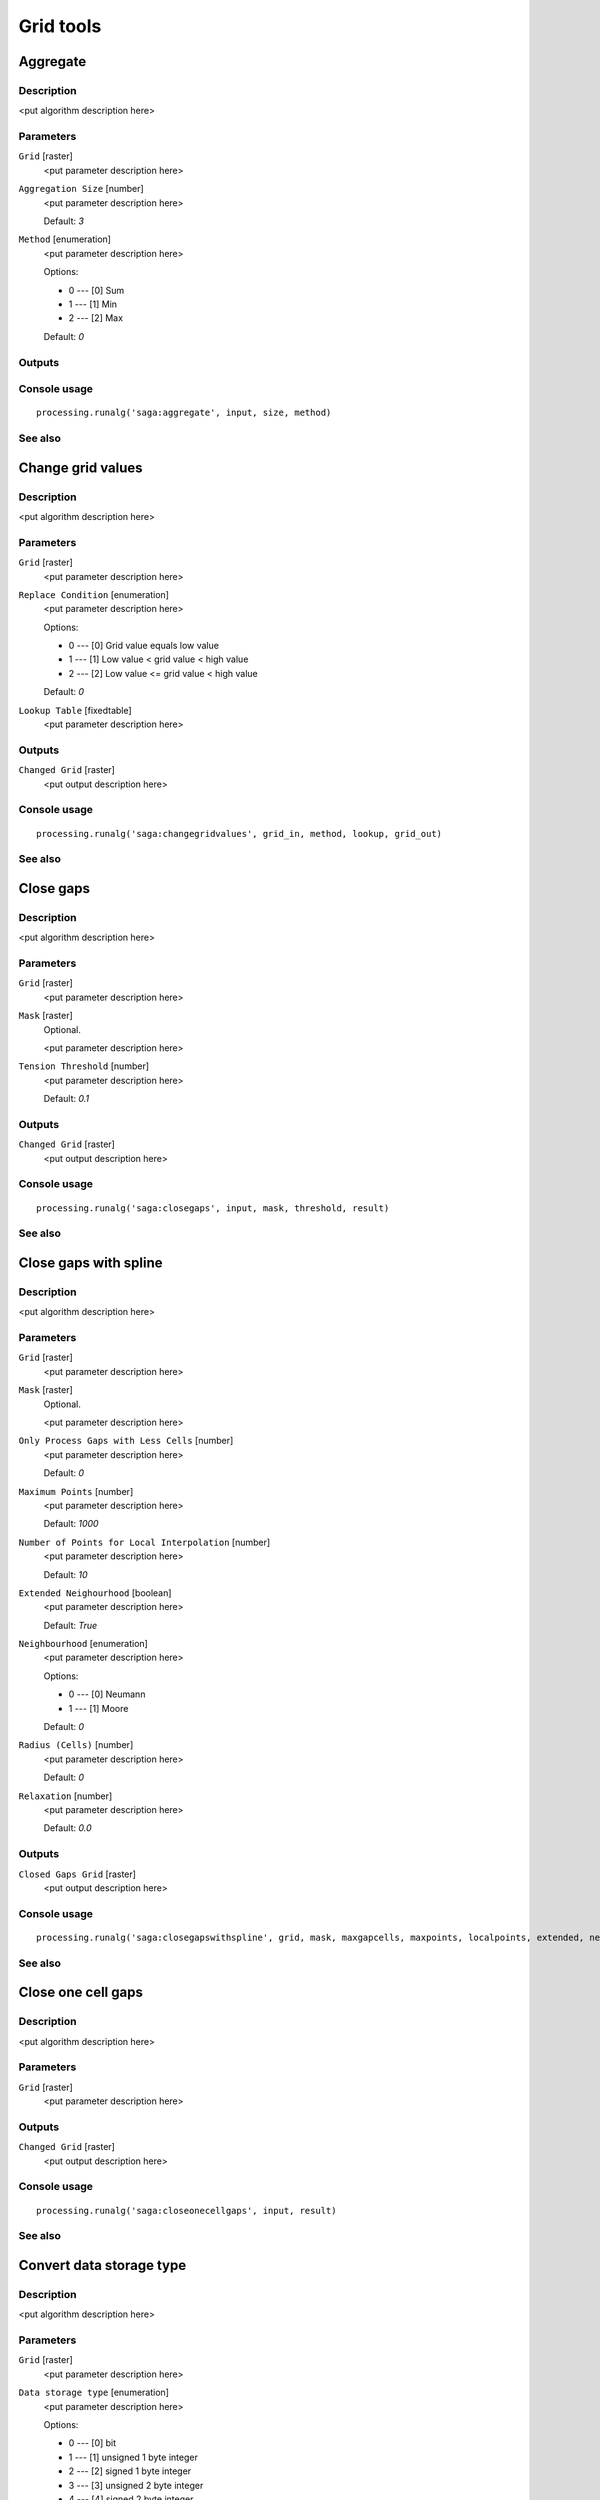 .. only:: html

   |updatedisclaimer|

Grid tools
==========

.. only:: html

   .. contents::
      :local:
      :depth: 1

Aggregate
---------

Description
...........

<put algorithm description here>

Parameters
..........

``Grid`` [raster]
  <put parameter description here>

``Aggregation Size`` [number]
  <put parameter description here>

  Default: *3*

``Method`` [enumeration]
  <put parameter description here>

  Options:

  * 0 --- [0] Sum
  * 1 --- [1] Min
  * 2 --- [2] Max

  Default: *0*

Outputs
.......

Console usage
.............

::

  processing.runalg('saga:aggregate', input, size, method)

See also
........

Change grid values
------------------

Description
...........

<put algorithm description here>

Parameters
..........

``Grid`` [raster]
  <put parameter description here>

``Replace Condition`` [enumeration]
  <put parameter description here>

  Options:

  * 0 --- [0] Grid value equals low value
  * 1 --- [1] Low value < grid value < high value
  * 2 --- [2] Low value <= grid value < high value

  Default: *0*

``Lookup Table`` [fixedtable]
  <put parameter description here>

Outputs
.......

``Changed Grid`` [raster]
  <put output description here>

Console usage
.............

::

  processing.runalg('saga:changegridvalues', grid_in, method, lookup, grid_out)

See also
........

Close gaps
----------

Description
...........

<put algorithm description here>

Parameters
..........

``Grid`` [raster]
  <put parameter description here>

``Mask`` [raster]
  Optional.

  <put parameter description here>

``Tension Threshold`` [number]
  <put parameter description here>

  Default: *0.1*

Outputs
.......

``Changed Grid`` [raster]
  <put output description here>

Console usage
.............

::

  processing.runalg('saga:closegaps', input, mask, threshold, result)

See also
........

Close gaps with spline
----------------------

Description
...........

<put algorithm description here>

Parameters
..........

``Grid`` [raster]
  <put parameter description here>

``Mask`` [raster]
  Optional.

  <put parameter description here>

``Only Process Gaps with Less Cells`` [number]
  <put parameter description here>

  Default: *0*

``Maximum Points`` [number]
  <put parameter description here>

  Default: *1000*

``Number of Points for Local Interpolation`` [number]
  <put parameter description here>

  Default: *10*

``Extended Neighourhood`` [boolean]
  <put parameter description here>

  Default: *True*

``Neighbourhood`` [enumeration]
  <put parameter description here>

  Options:

  * 0 --- [0] Neumann
  * 1 --- [1] Moore

  Default: *0*

``Radius (Cells)`` [number]
  <put parameter description here>

  Default: *0*

``Relaxation`` [number]
  <put parameter description here>

  Default: *0.0*

Outputs
.......

``Closed Gaps Grid`` [raster]
  <put output description here>

Console usage
.............

::

  processing.runalg('saga:closegapswithspline', grid, mask, maxgapcells, maxpoints, localpoints, extended, neighbours, radius, relaxation, closed)

See also
........

Close one cell gaps
-------------------

Description
...........

<put algorithm description here>

Parameters
..........

``Grid`` [raster]
  <put parameter description here>

Outputs
.......

``Changed Grid`` [raster]
  <put output description here>

Console usage
.............

::

  processing.runalg('saga:closeonecellgaps', input, result)

See also
........

Convert data storage type
-------------------------

Description
...........

<put algorithm description here>

Parameters
..........

``Grid`` [raster]
  <put parameter description here>

``Data storage type`` [enumeration]
  <put parameter description here>

  Options:

  * 0 --- [0] bit
  * 1 --- [1] unsigned 1 byte integer
  * 2 --- [2] signed 1 byte integer
  * 3 --- [3] unsigned 2 byte integer
  * 4 --- [4] signed 2 byte integer
  * 5 --- [5] unsigned 4 byte integer
  * 6 --- [6] signed 4 byte integer
  * 7 --- [7] 4 byte floating point number
  * 8 --- [8] 8 byte floating point number

  Default: *0*

Outputs
.......

``Converted Grid`` [raster]
  <put output description here>

Console usage
.............

::

  processing.runalg('saga:convertdatastoragetype', input, type, output)

See also
........

Crop to data
------------

Description
...........

<put algorithm description here>

Parameters
..........

``Input layer`` [raster]
  <put parameter description here>

Outputs
.......

``Cropped layer`` [raster]
  <put output description here>

Console usage
.............

::

  processing.runalg('saga:croptodata', input, output)

See also
........

Grid buffer
-----------

Description
...........

<put algorithm description here>

Parameters
..........

``Features Grid`` [raster]
  <put parameter description here>

``Distance`` [number]
  <put parameter description here>

  Default: *1000*

``Buffer Distance`` [enumeration]
  <put parameter description here>

  Options:

  * 0 --- [0] Fixed
  * 1 --- [1] Cell value

  Default: *0*

Outputs
.......

``Buffer Grid`` [raster]
  <put output description here>

Console usage
.............

::

  processing.runalg('saga:gridbuffer', features, dist, buffertype, buffer)

See also
........

Grid masking
------------

Description
...........

<put algorithm description here>

Parameters
..........

``Grid`` [raster]
  <put parameter description here>

``Mask`` [raster]
  <put parameter description here>

Outputs
.......

``Masked Grid`` [raster]
  <put output description here>

Console usage
.............

::

  processing.runalg('saga:gridmasking', grid, mask, masked)

See also
........

Grid orientation
----------------

Description
...........

<put algorithm description here>

Parameters
..........

``Grid`` [raster]
  <put parameter description here>

``Method`` [enumeration]
  <put parameter description here>

  Options:

  * 0 --- [0] Copy
  * 1 --- [1] Flip
  * 2 --- [2] Mirror
  * 3 --- [3] Invert

  Default: *0*

Outputs
.......

``Changed Grid`` [raster]
  <put output description here>

Console usage
.............

::

  processing.runalg('saga:gridorientation', input, method, result)

See also
........

Grid proximity buffer
---------------------

Description
...........

<put algorithm description here>

Parameters
..........

``Source Grid`` [raster]
  <put parameter description here>

``Buffer distance`` [number]
  <put parameter description here>

  Default: *500.0*

``Equidistance`` [number]
  <put parameter description here>

  Default: *100.0*

Outputs
.......

``Distance Grid`` [raster]
  <put output description here>

``Allocation Grid`` [raster]
  <put output description here>

``Buffer Grid`` [raster]
  <put output description here>

Console usage
.............

::

  processing.runalg('saga:gridproximitybuffer', source, dist, ival, distance, alloc, buffer)

See also
........

Grid shrink/expand
------------------

Description
...........

<put algorithm description here>

Parameters
..........

``Grid`` [raster]
  <put parameter description here>

``Operation`` [enumeration]
  <put parameter description here>

  Options:

  * 0 --- [0] Shrink
  * 1 --- [1] Expand

  Default: *0*

``Search Mode`` [enumeration]
  <put parameter description here>

  Options:

  * 0 --- [0] Square
  * 1 --- [1] Circle

  Default: *0*

``Radius`` [number]
  <put parameter description here>

  Default: *1*

``Method`` [enumeration]
  <put parameter description here>

  Options:

  * 0 --- [0] min
  * 1 --- [1] max
  * 2 --- [2] mean
  * 3 --- [3] majority

  Default: *0*

Outputs
.......

``Result Grid`` [raster]
  <put output description here>

Console usage
.............

::

  processing.runalg('saga:gridshrinkexpand', input, operation, mode, radius, method_expand, result)

See also
........

Invert data/no-data
-------------------

Description
...........

<put algorithm description here>

Parameters
..........

``Grid`` [raster]
  <put parameter description here>

Outputs
.......

``Result`` [raster]
  <put output description here>

Console usage
.............

::

  processing.runalg('saga:invertdatanodata', input, output)

See also
........

Merge raster layers
-------------------

Description
...........

<put algorithm description here>

Parameters
..........

``Grids to Merge`` [raster] [list]
  <put parameter description here>

``Preferred data storage type`` [enumeration]
  <put parameter description here>

  Options:

  * 0 --- [0] 1 bit
  * 1 --- [1] 1 byte unsigned integer
  * 2 --- [2] 1 byte signed integer
  * 3 --- [3] 2 byte unsigned integer
  * 4 --- [4] 2 byte signed integer
  * 5 --- [5] 4 byte unsigned integer
  * 6 --- [6] 4 byte signed integer
  * 7 --- [7] 4 byte floating point
  * 8 --- [8] 8 byte floating point

  Default: *0*

``Interpolation`` [enumeration]
  <put parameter description here>

  Options:

  * 0 --- [0] Nearest Neighbor
  * 1 --- [1] Bilinear Interpolation
  * 2 --- [2] Inverse Distance Interpolation
  * 3 --- [3] Bicubic Spline Interpolation
  * 4 --- [4] B-Spline Interpolation

  Default: *0*

``Overlapping Cells`` [enumeration]
  <put parameter description here>

  Options:

  * 0 --- [0] mean value
  * 1 --- [1] first value in order of grid list

  Default: *0*

Outputs
.......

``Merged Grid`` [raster]
  <put output description here>

Console usage
.............

::

  processing.runalg('saga:mergerasterlayers', grids, type, interpol, overlap, merged)

See also
........

Patching
--------

Description
...........

<put algorithm description here>

Parameters
..........

``Grid`` [raster]
  <put parameter description here>

``Patch Grid`` [raster]
  <put parameter description here>

``Interpolation Method`` [enumeration]
  <put parameter description here>

  Options:

  * 0 --- [0] Nearest Neighbor
  * 1 --- [1] Bilinear Interpolation
  * 2 --- [2] Inverse Distance Interpolation
  * 3 --- [3] Bicubic Spline Interpolation
  * 4 --- [4] B-Spline Interpolation

  Default: *0*

Outputs
.......

``Completed Grid`` [raster]
  <put output description here>

Console usage
.............

::

  processing.runalg('saga:patching', original, additional, interpolation, completed)

See also
........

Proximity grid
--------------

Description
...........

<put algorithm description here>

Parameters
..........

``Features`` [raster]
  <put parameter description here>

Outputs
.......

``Distance`` [raster]
  <put output description here>

``Direction`` [raster]
  <put output description here>

``Allocation`` [raster]
  <put output description here>

Console usage
.............

::

  processing.runalg('saga:proximitygrid', features, distance, direction, allocation)

See also
........

Reclassify grid values
----------------------

Description
...........

<put algorithm description here>

Parameters
..........

``Grid`` [raster]
  <put parameter description here>

``Method`` [enumeration]
  <put parameter description here>

  Options:

  * 0 --- [0] single
  * 1 --- [1] range
  * 2 --- [2] simple table

  Default: *0*

``old value (for single value change)`` [number]
  <put parameter description here>

  Default: *0.0*

``new value (for single value change)`` [number]
  <put parameter description here>

  Default: *1.0*

``operator (for single value change)`` [enumeration]
  <put parameter description here>

  Options:

  * 0 --- [0] =
  * 1 --- [1] <
  * 2 --- [2] <=
  * 3 --- [3] >=
  * 4 --- [4] >

  Default: *0*

``minimum value (for range)`` [number]
  <put parameter description here>

  Default: *0.0*

``maximum value (for range)`` [number]
  <put parameter description here>

  Default: *1.0*

``new value(for range)`` [number]
  <put parameter description here>

  Default: *2.0*

``operator (for range)`` [enumeration]
  <put parameter description here>

  Options:

  * 0 --- [0] <=
  * 1 --- [1] <

  Default: *0*

``Lookup Table`` [fixedtable]
  <put parameter description here>

``operator (for table)`` [enumeration]
  <put parameter description here>

  Options:

  * 0 --- [0] min <= value < max
  * 1 --- [1] min <= value <= max
  * 2 --- [2] min < value <= max
  * 3 --- [3] min < value < max

  Default: *0*

``replace no data values`` [boolean]
  <put parameter description here>

  Default: *True*

``new value for no data values`` [number]
  <put parameter description here>

  Default: *0.0*

``replace other values`` [boolean]
  <put parameter description here>

  Default: *True*

``new value for other values`` [number]
  <put parameter description here>

  Default: *0.0*

Outputs
.......

``Reclassified Grid`` [raster]
  <put output description here>

Console usage
.............

::

  processing.runalg('saga:reclassifygridvalues', input, method, old, new, soperator, min, max, rnew, roperator, retab, toperator, nodataopt, nodata, otheropt, others, result)

See also
........

Resampling
----------

Description
...........

<put algorithm description here>

Parameters
..........

``Grid`` [raster]
  <put parameter description here>

``Preserve Data Type`` [boolean]
  <put parameter description here>

  Default: *True*

``Target Grid`` [enumeration]
  <put parameter description here>

  Options:

  * 0 --- [0] user defined

  Default: *0*

``Interpolation Method (Scale Up)`` [enumeration]
  <put parameter description here>

  Options:

  * 0 --- [0] Nearest Neighbor
  * 1 --- [1] Bilinear Interpolation
  * 2 --- [2] Inverse Distance Interpolation
  * 3 --- [3] Bicubic Spline Interpolation
  * 4 --- [4] B-Spline Interpolation
  * 5 --- [5] Mean Value
  * 6 --- [6] Mean Value (cell area weighted)
  * 7 --- [7] Minimum Value
  * 8 --- [8] Maximum Value
  * 9 --- [9] Majority

  Default: *0*

``Interpolation Method (Scale Down)`` [enumeration]
  <put parameter description here>

  Options:

  * 0 --- [0] Nearest Neighbor
  * 1 --- [1] Bilinear Interpolation
  * 2 --- [2] Inverse Distance Interpolation
  * 3 --- [3] Bicubic Spline Interpolation
  * 4 --- [4] B-Spline Interpolation

  Default: *0*

``Output extent`` [extent]
  <put parameter description here>

  Default: *0,1,0,1*

``Cellsize`` [number]
  <put parameter description here>

  Default: *100.0*

Outputs
.......

``Grid`` [raster]
  <put output description here>

Console usage
.............

::

  processing.runalg('saga:resampling', input, keep_type, target, scale_up_method, scale_down_method, output_extent, user_size, user_grid)

See also
........

Sort grid
---------

Description
...........

<put algorithm description here>

Parameters
..........

``Input Grid`` [raster]
  <put parameter description here>

``Down sort`` [boolean]
  <put parameter description here>

  Default: *True*

Outputs
.......

``Sorted Grid`` [raster]
  <put output description here>

Console usage
.............

::

  processing.runalg('saga:sortgrid', grid, down, output)

See also
........

Split RGB bands
---------------

Description
...........

<put algorithm description here>

Parameters
..........

``Input layer`` [raster]
  <put parameter description here>

Outputs
.......

``Output R band layer`` [raster]
  <put output description here>

``Output G band layer`` [raster]
  <put output description here>

``Output B band layer`` [raster]
  <put output description here>

Console usage
.............

::

  processing.runalg('saga:splitrgbbands', input, r, g, b)

See also
........

Threshold buffer
----------------

Description
...........

<put algorithm description here>

Parameters
..........

``Features Grid`` [raster]
  <put parameter description here>

``Value Grid`` [raster]
  <put parameter description here>

``Threshold Grid`` [raster]
  Optional.

  <put parameter description here>

``Threshold`` [number]
  <put parameter description here>

  Default: *0.0*

``Threshold Type`` [enumeration]
  <put parameter description here>

  Options:

  * 0 --- [0] Absolute
  * 1 --- [1] Relative from cell value

  Default: *0*

Outputs
.......

``Buffer Grid`` [raster]
  <put output description here>

Console usage
.............

::

  processing.runalg('saga:thresholdbuffer', features, value, thresholdgrid, threshold, thresholdtype, buffer)

See also
........


.. Substitutions definitions - AVOID EDITING PAST THIS LINE
   This will be automatically updated by the find_set_subst.py script.
   If you need to create a new substitution manually,
   please add it also to the substitutions.txt file in the
   source folder.

.. |updatedisclaimer| replace:: :disclaimer:`Docs in progress for 'QGIS testing'. Visit http://docs.qgis.org/2.18 for QGIS 2.18 docs and translations.`
